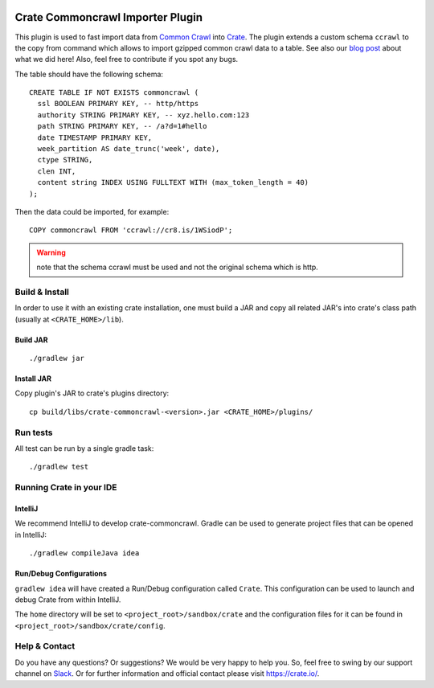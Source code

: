 .. image:: https://cdn.crate.io/web/2.0/img/crate-avatar_100x100.png
   :width: 100px
   :height: 100px
   :alt: Crate.IO
   :target: https://crate.io

=================================
Crate Commoncrawl Importer Plugin
=================================

This plugin is used to fast import data from `Common Crawl`_ into
Crate_. The plugin extends a custom schema ``ccrawl`` to the copy
from command which allows to import gzipped common crawl data to
a table. See also our `blog post`_ about what we did here! Also, feel
free to contribute if you spot any bugs.

The table should have the following schema::

    CREATE TABLE IF NOT EXISTS commoncrawl (
      ssl BOOLEAN PRIMARY KEY, -- http/https
      authority STRING PRIMARY KEY, -- xyz.hello.com:123
      path STRING PRIMARY KEY, -- /a?d=1#hello
      date TIMESTAMP PRIMARY KEY,
      week_partition AS date_trunc('week', date),
      ctype STRING,
      clen INT,
      content string INDEX USING FULLTEXT WITH (max_token_length = 40)
    );

Then the data could be imported, for example::

    COPY commoncrawl FROM 'ccrawl://cr8.is/1WSiodP';



.. warning::

    note that the schema ccrawl must be used and not the original schema which is http.


Build & Install
===============

In order to use it with an existing crate installation, one must build
a JAR and copy all related JAR's into crate's class path (usually at
``<CRATE_HOME>/lib``).

Build JAR
---------

::

   ./gradlew jar

Install JAR
-----------

Copy plugin's JAR to crate's plugins directory::

  cp build/libs/crate-commoncrawl-<version>.jar <CRATE_HOME>/plugins/

Run tests
=========

All test can be run by a single gradle task::

  ./gradlew test


Running Crate in your IDE
=========================

IntelliJ
--------

We recommend IntelliJ to develop crate-commoncrawl. Gradle can be used to generate project
files that can be opened in IntelliJ::

    ./gradlew compileJava idea

Run/Debug Configurations
------------------------

``gradlew idea`` will have created a Run/Debug configuration called ``Crate``.
This configuration can be used to launch and debug Crate from within IntelliJ.

The ``home`` directory will be set to ``<project_root>/sandbox/crate`` and the
configuration files for it can be found in
``<project_root>/sandbox/crate/config``.

Help & Contact
==============

Do you have any questions? Or suggestions? We would be very happy
to help you. So, feel free to swing by our support channel on Slack_.
Or for further information and official contact please
visit `https://crate.io/ <https://crate.io/>`_.


.. _Slack: https://crate.io/docs/support/slackin/
.. _Common Crawl: http://commoncrawl.org
.. _Crate: https://crate.io
.. _blog post: https://crate.io/a/crate-commoncrawl
